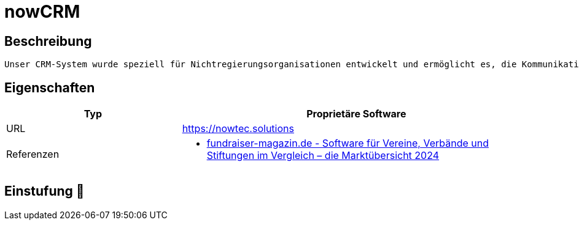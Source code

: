 = nowCRM

== Beschreibung

[source,website,subs="+normal"]
----
Unser CRM-System wurde speziell für Nichtregierungsorganisationen entwickelt und ermöglicht es, die Kommunikation mit Ihren Partnern, Spendern und Freiwilligen zu rationalisieren, zu automatisieren und zu personalisieren.
----

== Eigenschaften

[%header%footer,cols="1,2a"]
|===
| Typ
| Proprietäre Software


| URL 
| https://nowtec.solutions

| Referenzen
| * https://web.fundraiser-magazin.de/software-marktuebersicht-vereine-verbaende-stiftungen[fundraiser-magazin.de - Software für Vereine, Verbände und Stiftungen im Vergleich – die Marktübersicht 2024]
|===

== Einstufung 🔴
